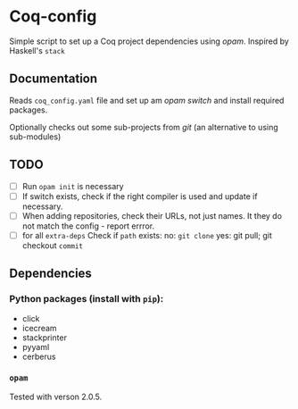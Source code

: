 * Coq-config

  Simple script to set up a Coq project dependencies using /opam/.
  Inspired by Haskell's ~stack~

** Documentation
   Reads ~coq_config.yaml~ file and set up am /opam/ /switch/ and install
   required packages.

   Optionally checks out some sub-projects from /git/ (an alternative
   to using sub-modules)

** TODO
   - [ ] Run ~opam init~ is necessary
   - [ ] If switch exists, check if the right compiler is used and
     update if necessary.
   - [ ] When adding repositories, check their URLs, not just names.
     It they do not match the config - report errror.
   - [ ] for all ~extra-deps~
     Check if ~path~ exists:
     no: ~git clone~
     yes: git pull; git checkout ~commit~

** Dependencies
*** Python packages (install with ~pip~):   
   - click
   - icecream
   - stackprinter
   - pyyaml
   - cerberus
*** ~opam~ 
    Tested with verson 2.0.5.
